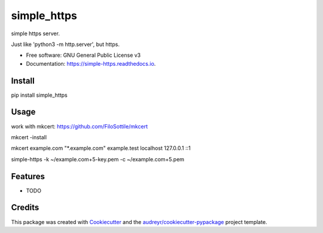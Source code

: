 ============
simple_https
============


.. image:: https://img.shields.io/pypi/v/simple_https.svg
        :target: https://pypi.python.org/pypi/simple_https

.. image:: https://img.shields.io/travis/wwj718/simple_https.svg
        :target: https://travis-ci.org/wwj718/simple_https

.. image:: https://readthedocs.org/projects/simple-https/badge/?version=latest
        :target: https://simple-https.readthedocs.io/en/latest/?badge=latest
        :alt: Documentation Status




simple https server. 

Just like 'python3 -m http.server', but https.


* Free software: GNU General Public License v3
* Documentation: https://simple-https.readthedocs.io.


Install
-------

pip install simple_https

Usage
-----

work with mkcert: https://github.com/FiloSottile/mkcert



mkcert -install

mkcert example.com "*.example.com" example.test localhost 127.0.0.1 ::1

simple-https -k ~/example.com+5-key.pem -c ~/example.com+5.pem



Features
--------

* TODO

Credits
-------

This package was created with Cookiecutter_ and the `audreyr/cookiecutter-pypackage`_ project template.

.. _Cookiecutter: https://github.com/audreyr/cookiecutter
.. _`audreyr/cookiecutter-pypackage`: https://github.com/audreyr/cookiecutter-pypackage
